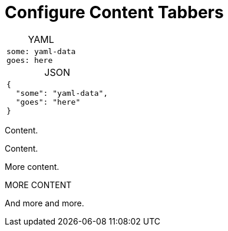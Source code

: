 :page-permalink: /docs/theme/config/tabber
:tab-table-options: frame=none,cols=1a,caption=''
= Configure Content Tabbers

[.tabber-panel.tabs-data-format]
--
[.tabber-item.tab-data-yaml,{tab-table-options},title='YAML']
|===
|
[source,YAML]
----
some: yaml-data
goes: here
----
|===

[.tabber-item.tab-data-json,{tab-table-options},title='JSON']
|===
|
[source,JSON]
----
{
  "some": "yaml-data",
  "goes": "here"
}
----
|===
--



[.tabber-panel]
--
[.tab-item.Some_Tab_Class]
====
Content.

Content.

More content.
====

[.tab-item.Another_Tab_Class]
====
MORE CONTENT

And more and more.
====
--
